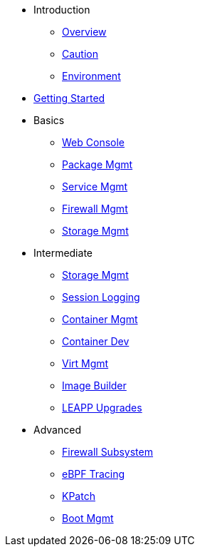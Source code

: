 * Introduction
** xref:introduction.adoc#overview[Overview]
** xref:introduction.adoc#caution[Caution]
** xref:introduction.adoc#environment[Environment]
*  xref:getting-started.adoc[Getting Started]
* Basics
**  xref:webconsole.adoc[Web Console]
**  xref:dnf.adoc[Package Mgmt]
**  xref:systemd.adoc[Service Mgmt]
**  xref:firewalld.adoc[Firewall Mgmt]
**  xref:stratis.adoc[Storage Mgmt]
* Intermediate
**  xref:lvm-vdo.adoc[Storage Mgmt]
**  xref:tlog.adoc[Session Logging]
**  xref:podman.adoc[Container Mgmt]
**  xref:buildah.adoc[Container Dev]
**  xref:virtualization.adoc[Virt Mgmt]
**  xref:image-builder.adoc[Image Builder]
**  xref:leapp.adoc[LEAPP Upgrades]
* Advanced
**  xref:nftables.adoc[Firewall Subsystem]
**  xref:ebpf.adoc[eBPF Tracing]
**  xref:kpatch.adoc[KPatch]
**  xref:boom-kernel-parms.adoc[Boot Mgmt]
